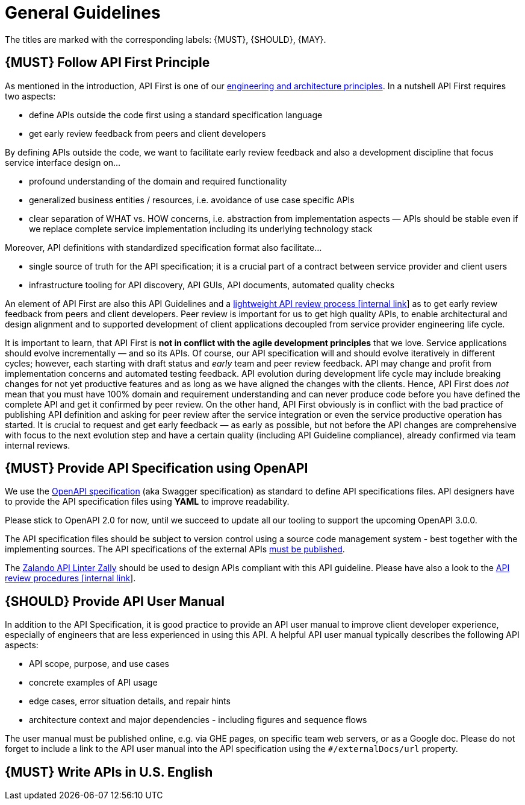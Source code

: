 [[general-guidelines]]
= General Guidelines

The titles are marked with the corresponding labels: {MUST},
{SHOULD}, {MAY}.

[#100]
== {MUST} Follow API First Principle

As mentioned in the introduction, API First is one of our
https://github.com/hjacobs/zalando-tech-principles[engineering
and architecture principles]. In a nutshell API First requires two
aspects:

* define APIs outside the code first using a standard specification
language
* get early review feedback from peers and client developers

By defining APIs outside the code, we want to facilitate early review
feedback and also a development discipline that focus service interface
design on...

* profound understanding of the domain and required functionality
* generalized business entities / resources, i.e. avoidance of use case
specific APIs
* clear separation of WHAT vs. HOW concerns, i.e. abstraction from
implementation aspects — APIs should be stable even if we replace
complete service implementation including its underlying technology
stack

Moreover, API definitions with standardized specification format also
facilitate...

* single source of truth for the API specification; it is a crucial part
of a contract between service provider and client users
* infrastructure tooling for API discovery, API GUIs, API documents,
automated quality checks

An element of API First are also this API Guidelines and a
https://github.bus.zalan.do/ApiGuild/ApiReviewProcedure[lightweight API
review process [internal link]] as to get early review feedback from
peers and client developers. Peer review is important for us to get high
quality APIs, to enable architectural and design alignment and to
supported development of client applications decoupled from service
provider engineering life cycle.

It is important to learn, that API First is *not in conflict with the
agile development principles* that we love. Service applications should
evolve incrementally — and so its APIs. Of course, our API specification
will and should evolve iteratively in different cycles; however, each
starting with draft status and _early_ team and peer review feedback.
API may change and profit from implementation concerns and automated
testing feedback. API evolution during development life cycle may
include breaking changes for not yet productive features and as long as
we have aligned the changes with the clients. Hence, API First does
_not_ mean that you must have 100% domain and requirement understanding
and can never produce code before you have defined the complete API and
get it confirmed by peer review. On the other hand, API First obviously
is in conflict with the bad practice of publishing API definition and
asking for peer review after the service integration or even the service
productive operation has started. It is crucial to request and get early
feedback — as early as possible, but not before the API changes are
comprehensive with focus to the next evolution step and have a certain
quality (including API Guideline compliance), already confirmed via team
internal reviews.

[#101]
== {MUST} Provide API Specification using OpenAPI

We use the http://swagger.io/specification/[OpenAPI specification] (aka
Swagger specification) as standard to define API specifications files.
API designers have to provide the API specification files using *YAML*
to improve readability.

Please stick to OpenAPI 2.0 for now, until we succeed to update all our
tooling to support the upcoming OpenAPI 3.0.0.

The API specification files should be subject to version control using
a source code management system - best together with the implementing
sources. The API specifications of the external APIs <<192, must be published>>.

The https://github.com/zalando/zally[Zalando API Linter Zally]
should be used to design APIs compliant with this API guideline. Please
have also a look to the 
https://pages.github.bus.zalan.do/ApiGuild/ApiReviewProcedure/[API review
procedures [internal link]].


[#102]
== {SHOULD} Provide API User Manual

In addition to the API Specification, it is good practice to provide an
API user manual to improve client developer experience, especially of
engineers that are less experienced in using this API. A helpful API user
manual typically describes the following API aspects:

* API scope, purpose, and use cases
* concrete examples of API usage
* edge cases, error situation details, and repair hints
* architecture context and major dependencies - including figures and
sequence flows

The user manual must be published online, e.g. via GHE pages, on specific
team web servers, or as a Google doc. Please do not forget to include a
link to the API user manual into the API specification using the
`#/externalDocs/url` property.

[#103]
== {MUST} Write APIs in U.S. English

